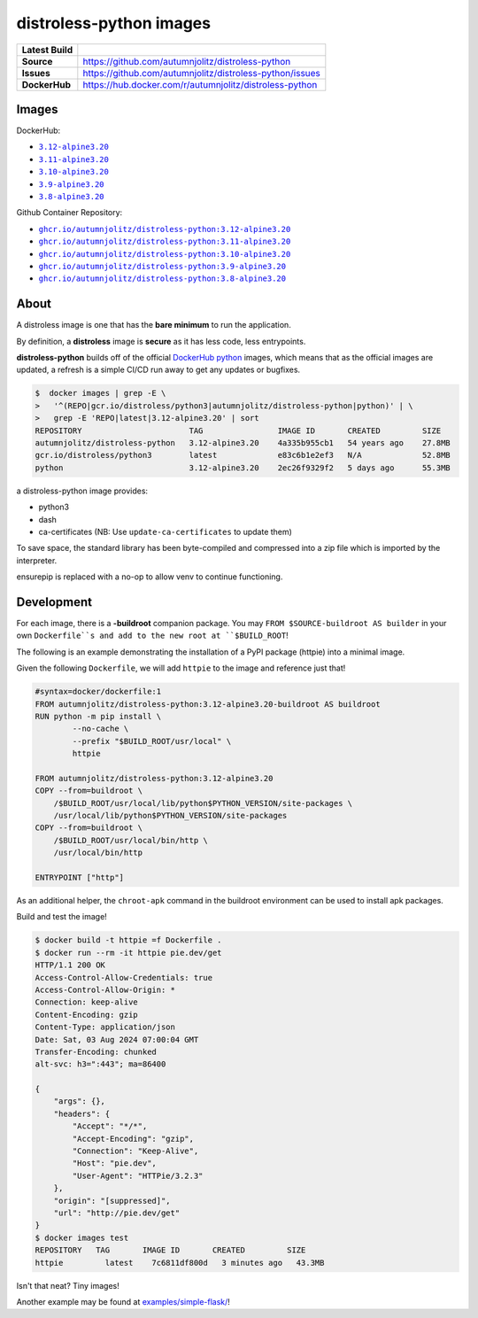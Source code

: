 distroless-python images
=================================

.. list-table::
    :stub-columns: 1

    * - Latest Build
      - |github-actions|
    * - Source
      - `<https://github.com/autumnjolitz/distroless-python>`_
    * - Issues
      - `<https://github.com/autumnjolitz/distroless-python/issues>`_
    * - DockerHub
      - `<https://hub.docker.com/r/autumnjolitz/distroless-python>`_

Images
---------

DockerHub:

* |dockerhub_py312alpine320|_
* |dockerhub_py311alpine320|_
* |dockerhub_py310alpine320|_
* |dockerhub_py39alpine320|_
* |dockerhub_py38alpine320|_


Github Container Repository:

* |ghcr_py312alpine320|_
* |ghcr_py311alpine320|_
* |ghcr_py310alpine320|_
* |ghcr_py39alpine320|_
* |ghcr_py38alpine320|_


About
------

A distroless image is one that has the **bare minimum** to run the application.

By definition, a **distroless** image is **secure** as it has less code, less entrypoints.

**distroless-python** builds off of the official `DockerHub python <https://hub.docker.com/_/python>`_ images, which means that as the official images are updated, a refresh is a simple CI/CD run away to get any updates or bugfixes.

.. code:: bash

    $  docker images | grep -E \
    >   '^(REPO|gcr.io/distroless/python3|autumnjolitz/distroless-python|python)' | \
    >   grep -E 'REPO|latest|3.12-alpine3.20' | sort
    REPOSITORY                       TAG                IMAGE ID       CREATED         SIZE
    autumnjolitz/distroless-python   3.12-alpine3.20    4a335b955cb1   54 years ago    27.8MB
    gcr.io/distroless/python3        latest             e83c6b1e2ef3   N/A             52.8MB
    python                           3.12-alpine3.20    2ec26f9329f2   5 days ago      55.3MB

a distroless-python image provides:

* python3
* dash
* ca-certificates (NB: Use ``update-ca-certificates`` to update them)

To save space, the standard library has been byte-compiled and compressed into a zip file which is imported by the interpreter.

ensurepip is replaced with a no-op to allow venv to continue functioning.

Development
-------------

For each image, there is a **-buildroot** companion package. You may ``FROM $SOURCE-buildroot AS builder`` in your own ``Dockerfile``s and add to the new root at ``$BUILD_ROOT``!

The following is an example demonstrating the installation of a PyPI package (httpie) into a minimal image.

Given the following ``Dockerfile``, we will add ``httpie`` to the image and reference just that!

.. code:: dockerfile

    #syntax=docker/dockerfile:1
    FROM autumnjolitz/distroless-python:3.12-alpine3.20-buildroot AS buildroot
    RUN python -m pip install \
            --no-cache \
            --prefix "$BUILD_ROOT/usr/local" \
            httpie

    FROM autumnjolitz/distroless-python:3.12-alpine3.20
    COPY --from=buildroot \
        /$BUILD_ROOT/usr/local/lib/python$PYTHON_VERSION/site-packages \
        /usr/local/lib/python$PYTHON_VERSION/site-packages
    COPY --from=buildroot \
        /$BUILD_ROOT/usr/local/bin/http \
        /usr/local/bin/http

    ENTRYPOINT ["http"]



As an additional helper, the ``chroot-apk`` command in the buildroot environment can
be used to install apk packages.

Build and test the image!

.. code:: bash

    $ docker build -t httpie =f Dockerfile .
    $ docker run --rm -it httpie pie.dev/get
    HTTP/1.1 200 OK
    Access-Control-Allow-Credentials: true
    Access-Control-Allow-Origin: *
    Connection: keep-alive
    Content-Encoding: gzip
    Content-Type: application/json
    Date: Sat, 03 Aug 2024 07:00:04 GMT
    Transfer-Encoding: chunked
    alt-svc: h3=":443"; ma=86400

    {
        "args": {},
        "headers": {
            "Accept": "*/*",
            "Accept-Encoding": "gzip",
            "Connection": "Keep-Alive",
            "Host": "pie.dev",
            "User-Agent": "HTTPie/3.2.3"
        },
        "origin": "[suppressed]",
        "url": "http://pie.dev/get"
    }
    $ docker images test
    REPOSITORY   TAG       IMAGE ID       CREATED         SIZE
    httpie         latest    7c6811df800d   3 minutes ago   43.3MB


Isn't that neat? Tiny images!

Another example may be found at `examples/simple-flask/ <https://github.com/autumnjolitz/distroless-python/blob/main/examples/simple-flask>`_!


.. |dockerhub_py312alpine320| replace:: ``3.12-alpine3.20``
.. _dockerhub_py312alpine320: https://hub.docker.com/r/autumnjolitz/distroless-python/tags?name=3.12-alpine3.20
.. |dockerhub_py311alpine320| replace:: ``3.11-alpine3.20``
.. _dockerhub_py311alpine320: https://hub.docker.com/r/autumnjolitz/distroless-python/tags?name=3.11-alpine3.20
.. |dockerhub_py310alpine320| replace:: ``3.10-alpine3.20``
.. _dockerhub_py310alpine320: https://hub.docker.com/r/autumnjolitz/distroless-python/tags?name=3.10-alpine3.20
.. |dockerhub_py39alpine320| replace:: ``3.9-alpine3.20``
.. _dockerhub_py39alpine320: https://hub.docker.com/r/autumnjolitz/distroless-python/tags?name=3.9-alpine3.20
.. |dockerhub_py38alpine320| replace:: ``3.8-alpine3.20``
.. _dockerhub_py38alpine320: https://hub.docker.com/r/autumnjolitz/distroless-python/tags?name=3.8-alpine3.20
.. |ghcr_py312alpine320| replace:: ``ghcr.io/autumnjolitz/distroless-python:3.12-alpine3.20``
.. _ghcr_py312alpine320: https://github.com/autumnjolitz/distroless-python/pkgs/container/distroless-python/versions?filters%5Bversion_type%5D=tagged
.. |ghcr_py311alpine320| replace:: ``ghcr.io/autumnjolitz/distroless-python:3.11-alpine3.20``
.. _ghcr_py311alpine320: https://github.com/autumnjolitz/distroless-python/pkgs/container/distroless-python/versions?filters%5Bversion_type%5D=tagged
.. |ghcr_py310alpine320| replace:: ``ghcr.io/autumnjolitz/distroless-python:3.10-alpine3.20``
.. _ghcr_py310alpine320: https://github.com/autumnjolitz/distroless-python/pkgs/container/distroless-python/versions?filters%5Bversion_type%5D=tagged
.. |ghcr_py39alpine320| replace:: ``ghcr.io/autumnjolitz/distroless-python:3.9-alpine3.20``
.. _ghcr_py39alpine320: https://github.com/autumnjolitz/distroless-python/pkgs/container/distroless-python/versions?filters%5Bversion_type%5D=tagged
.. |ghcr_py38alpine320| replace:: ``ghcr.io/autumnjolitz/distroless-python:3.8-alpine3.20``
.. _ghcr_py38alpine320: https://github.com/autumnjolitz/distroless-python/pkgs/container/distroless-python/versions?filters%5Bversion_type%5D=tagged


.. |github-actions| image:: https://github.com/autumnjolitz/distroless-python/actions/workflows/main.yml/badge.svg
    :target: https://github.com/autumnjolitz/distroless-python/actions/workflows/main.yml
